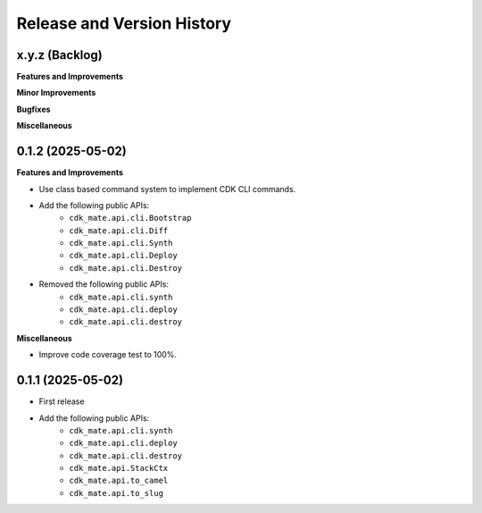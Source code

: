 .. _release_history:

Release and Version History
==============================================================================


x.y.z (Backlog)
~~~~~~~~~~~~~~~~~~~~~~~~~~~~~~~~~~~~~~~~~~~~~~~~~~~~~~~~~~~~~~~~~~~~~~~~~~~~~~
**Features and Improvements**

**Minor Improvements**

**Bugfixes**

**Miscellaneous**


0.1.2 (2025-05-02)
~~~~~~~~~~~~~~~~~~~~~~~~~~~~~~~~~~~~~~~~~~~~~~~~~~~~~~~~~~~~~~~~~~~~~~~~~~~~~~
**Features and Improvements**

- Use class based command system to implement CDK CLI commands.
- Add the following public APIs:
    - ``cdk_mate.api.cli.Bootstrap``
    - ``cdk_mate.api.cli.Diff``
    - ``cdk_mate.api.cli.Synth``
    - ``cdk_mate.api.cli.Deploy``
    - ``cdk_mate.api.cli.Destroy``
- Removed the following public APIs:
    - ``cdk_mate.api.cli.synth``
    - ``cdk_mate.api.cli.deploy``
    - ``cdk_mate.api.cli.destroy``

**Miscellaneous**

- Improve code coverage test to 100%.


0.1.1 (2025-05-02)
~~~~~~~~~~~~~~~~~~~~~~~~~~~~~~~~~~~~~~~~~~~~~~~~~~~~~~~~~~~~~~~~~~~~~~~~~~~~~~
- First release
- Add the following public APIs:
    - ``cdk_mate.api.cli.synth``
    - ``cdk_mate.api.cli.deploy``
    - ``cdk_mate.api.cli.destroy``
    - ``cdk_mate.api.StackCtx``
    - ``cdk_mate.api.to_camel``
    - ``cdk_mate.api.to_slug``
